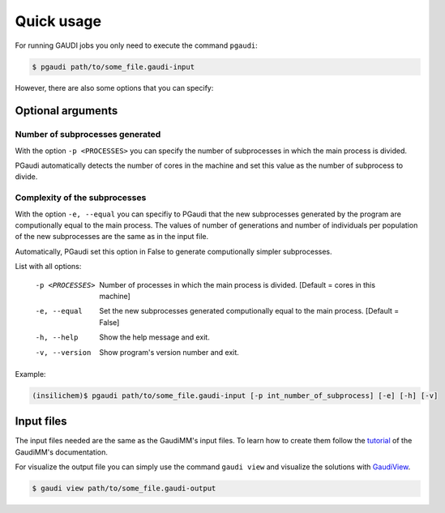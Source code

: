 Quick usage
===========

For running GAUDI jobs you only need to execute the command ``pgaudi``:

.. code-block:: console

    $ pgaudi path/to/some_file.gaudi-input

However, there are also some options that you can specify:

Optional arguments
******************

Number of subprocesses generated
--------------------------------

With the option ``-p <PROCESSES>`` you can specify the number
of subprocesses in which the main process is divided.

PGaudi automatically detects the number of cores in the machine
and set this value as the number of subprocess to divide.

Complexity of the subprocesses
------------------------------

With the option ``-e, --equal`` you can specifiy to PGaudi that the new
subprocesses generated by the program are computionally equal to the main
process. The values of number of generations and number of individuals per
population of the new subprocesses are the same as in the input file.

Automatically, PGaudi set this option in False to generate computionally
simpler subprocesses.

List with all options:

  -p <PROCESSES>  Number of processes in which the main process is divided.
                  [Default = cores in this machine]
  -e, --equal     Set the new subprocesses generated computionally equal to
                  the main process. [Default = False]
  -h, --help      Show the help message and exit.
  -v, --version   Show program's version number and exit.

Example:

.. code-block:: console

    (insilichem)$ pgaudi path/to/some_file.gaudi-input [-p int_number_of_subprocess] [-e] [-h] [-v]

Input files
***********

The input files needed are the same as the GaudiMM's input files. To learn
how to create them follow the `tutorial <https://gaudi.readthedocs.io/en/latest/input.html#input>`_ of the GaudiMM's documentation.

For visualize the output file you can simply use the command ``gaudi view`` and visualize the solutions with `GaudiView <https://github.com/insilichem/gaudiview>`_.

.. code-block:: console

    $ gaudi view path/to/some_file.gaudi-output


